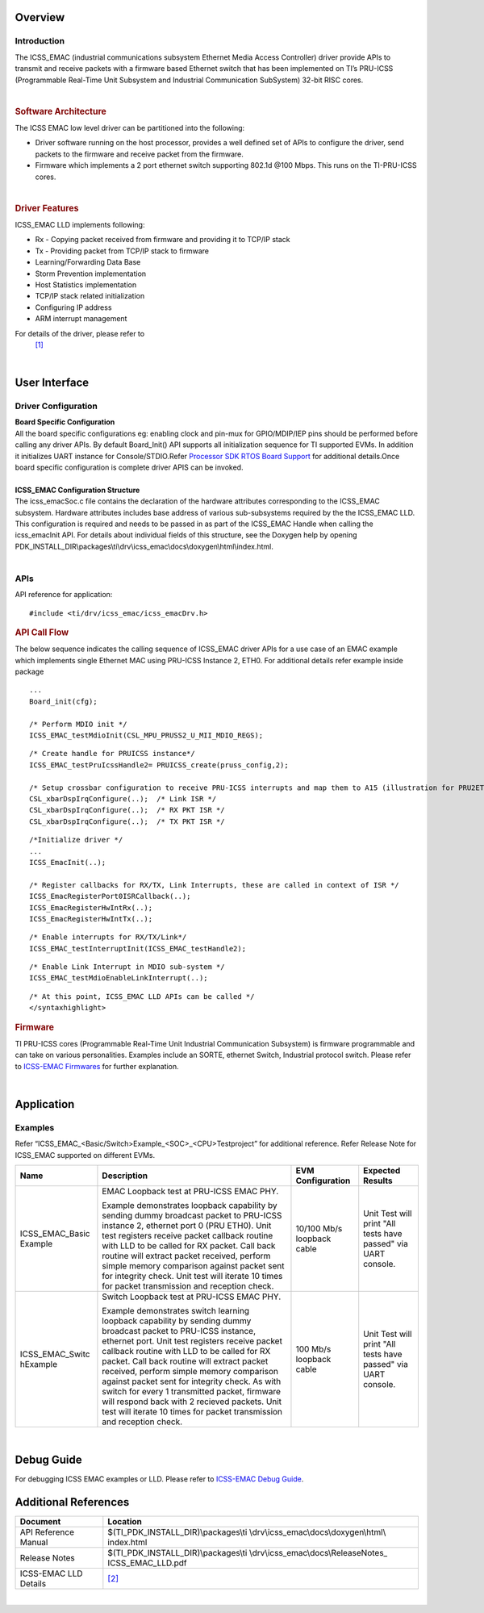 .. http://processors.wiki.ti.com/index.php/Processor_SDK_RTOS_ICSS-EMAC(DRIVER,FIRMWARE)

Overview
--------

Introduction
^^^^^^^^^^^^

The ICSS_EMAC (industrial communications subsystem Ethernet Media Access
Controller) driver provide APIs to transmit and receive packets with a
firmware based Ethernet switch that has been implemented on TI’s
PRU-ICSS (Programmable Real-Time Unit Subsystem and Industrial
Communication SubSystem) 32-bit RISC cores.

| 

.. rubric::  Software Architecture
   :name: software-architecture

The ICSS EMAC low level driver can be partitioned into the following:

-  Driver software running on the host processor, provides a well
   defined set of APIs to configure the driver, send packets to the
   firmware and receive packet from the firmware.
-  Firmware which implements a 2 port ethernet switch supporting 802.1d
   @100 Mbps. This runs on the TI-PRU-ICSS cores.

| 

.. rubric::  Driver Features
   :name: driver-features

ICSS_EMAC LLD implements following:

-  Rx - Copying packet received from firmware and providing it to TCP/IP
   stack
-  Tx - Providing packet from TCP/IP stack to firmware
-  Learning/Forwarding Data Base
-  Storm Prevention implementation
-  Host Statistics implementation
-  TCP/IP stack related initialization
-  Configuring IP address
-  ARM interrupt management


For details of the driver, please refer to
  `[1] <http://processors.wiki.ti.com/index.php/Processor_SDK_RTOS_ICSS-EMAC-Design>`__

| 

User Interface
--------------

Driver Configuration
^^^^^^^^^^^^^^^^^^^^^

| **Board Specific Configuration**
| All the board specific configurations eg: enabling clock and pin-mux
  for GPIO/MDIP/IEP pins should be performed before calling any driver
  APIs. By default Board_Init() API supports all initialization sequence
  for TI supported EVMs. In addition it initializes UART instance for
  Console/STDIO.Refer `Processor SDK RTOS Board
  Support <http://processors.wiki.ti.com/index.php/Processor_SDK_RTOS_Board_Support>`__ for
  additional details.Once board specific configuration is complete 
  driver APIS can be invoked.

| 
| **ICSS_EMAC Configuration Structure**
| The icss_emacSoc.c file contains the declaration of the hardware
  attributes corresponding to the ICSS_EMAC subsystem. Hardware
  attributes includes base address of various sub-subsystems required by
  the the ICSS_EMAC LLD. This configuration is required and needs to be
  passed in as part of the ICSS_EMAC Handle when calling the
  icss_emacInit API. For details about individual fields of this
  structure, see the Doxygen help by opening
  PDK_INSTALL_DIR\\packages\\ti\\drv\\icss_emac\\docs\\doxygen\\html\\index.html.

| 

APIs
^^^^^

API reference for application:

::

    #include <ti/drv/icss_emac/icss_emacDrv.h>

.. rubric:: API Call Flow
   :name: api-call-flow

The below sequence indicates the calling sequence of ICSS_EMAC driver
APIs for a use case of an EMAC example which implements single Ethernet
MAC using PRU-ICSS Instance 2, ETH0. For additional details refer
example inside package

::

    ...
    Board_init(cfg);
     
    /* Perform MDIO init */
    ICSS_EMAC_testMdioInit(CSL_MPU_PRUSS2_U_MII_MDIO_REGS);

::

    /* Create handle for PRUICSS instance*/
    ICSS_EMAC_testPruIcssHandle2= PRUICSS_create(pruss_config,2);

    /* Setup crossbar configuration to receive PRU-ICSS interrupts and map them to A15 (illustration for PRU2ETH0) */
    CSL_xbarDspIrqConfigure(..);  /* Link ISR */
    CSL_xbarDspIrqConfigure(..);  /* RX PKT ISR */
    CSL_xbarDspIrqConfigure(..);  /* TX PKT ISR */

::

    /*Initialize driver */
    ...
    ICSS_EmacInit(..);

    /* Register callbacks for RX/TX, Link Interrupts, these are called in context of ISR */
    ICSS_EmacRegisterPort0ISRCallback(..);
    ICSS_EmacRegisterHwIntRx(..);
    ICSS_EmacRegisterHwIntTx(..);

::

    /* Enable interrupts for RX/TX/Link*/
    ICSS_EMAC_testInterruptInit(ICSS_EMAC_testHandle2);

::

    /* Enable Link Interrupt in MDIO sub-system */
    ICSS_EMAC_testMdioEnableLinkInterrupt(..);

::

    /* At this point, ICSS_EMAC LLD APIs can be called */
    </syntaxhighlight>

.. rubric::  Firmware
   :name: firmware

TI PRU-ICSS cores (Programmable Real-Time Unit Industrial Communication
Subsystem) is firmware programmable and can take on various
personalities. Examples include an SORTE, ethernet Switch, Industrial
protocol switch. Please refer to `ICSS-EMAC
Firmwares <http://processors.wiki.ti.com/index.php/Processor_SDK_RTOS_ICSS-EMAC_FIRMWARES>`__ for
further explanation.

| 

Application
------------

Examples
^^^^^^^^

Refer “ICSS_EMAC_<Basic/Switch>Example_<SOC>_<CPU>Testproject” for
additional reference. Refer Release Note for ICSS_EMAC supported on
different EVMs.


+-----------------+-----------------+-----------------+-----------------+
|| Name           || Description    || EVM            || Expected       |
|                 |                 | Configuration   | Results         |
+=================+=================+=================+=================+
| ICSS_EMAC_Basic | EMAC Loopback   | 10/100 Mb/s     | Unit Test will  |
| Example         | test at         | loopback cable  | print "All      |
|                 | PRU-ICSS        |                 | tests have      |
|                 | EMAC PHY.       |                 | passed" via     |
|                 |                 |                 | UART console.   |
|                 | | Example       |                 |                 |
|                 |   demonstrates  |                 |                 |
|                 |   loopback      |                 |                 |
|                 |   capability by |                 |                 |
|                 |   sending dummy |                 |                 |
|                 |   broadcast     |                 |                 |
|                 |   packet to     |                 |                 |
|                 |   PRU-ICSS      |                 |                 |
|                 |   instance 2,   |                 |                 |
|                 |   ethernet port |                 |                 |
|                 |   0 (PRU ETH0). |                 |                 |
|                 |   Unit test     |                 |                 |
|                 |   registers     |                 |                 |
|                 |   receive       |                 |                 |
|                 |   packet        |                 |                 |
|                 |   callback      |                 |                 |
|                 |   routine with  |                 |                 |
|                 |   LLD to be     |                 |                 |
|                 |   called for RX |                 |                 |
|                 |   packet. Call  |                 |                 |
|                 |   back routine  |                 |                 |
|                 |   will extract  |                 |                 |
|                 |   packet        |                 |                 |
|                 |   received,     |                 |                 |
|                 |   perform       |                 |                 |
|                 |   simple memory |                 |                 |
|                 |   comparison    |                 |                 |
|                 |   against       |                 |                 |
|                 |   packet sent   |                 |                 |
|                 |   for integrity |                 |                 |
|                 |   check. Unit   |                 |                 |
|                 |   test will     |                 |                 |
|                 |   iterate 10    |                 |                 |
|                 |   times for     |                 |                 |
|                 |   packet        |                 |                 |
|                 |   transmission  |                 |                 |
|                 |   and reception |                 |                 |
|                 |   check.        |                 |                 |
+-----------------+-----------------+-----------------+-----------------+
| ICSS_EMAC_Switc | Switch Loopback | 100 Mb/s        | Unit Test will  |
| hExample        | test at         | loopback cable  | print "All      |
|                 | PRU-ICSS        |                 | tests have      |
|                 | EMAC PHY.       |                 | passed" via     |
|                 |                 |                 | UART console.   |
|                 | | Example       |                 |                 |
|                 |   demonstrates  |                 |                 |
|                 |   switch        |                 |                 |
|                 |   learning      |                 |                 |
|                 |   loopback      |                 |                 |
|                 |   capability by |                 |                 |
|                 |   sending dummy |                 |                 |
|                 |   broadcast     |                 |                 |
|                 |   packet to     |                 |                 |
|                 |   PRU-ICSS      |                 |                 |
|                 |   instance,     |                 |                 |
|                 |   ethernet      |                 |                 |
|                 |   port. Unit    |                 |                 |
|                 |   test          |                 |                 |
|                 |   registers     |                 |                 |
|                 |   receive       |                 |                 |
|                 |   packet        |                 |                 |
|                 |   callback      |                 |                 |
|                 |   routine with  |                 |                 |
|                 |   LLD to be     |                 |                 |
|                 |   called for RX |                 |                 |
|                 |   packet. Call  |                 |                 |
|                 |   back routine  |                 |                 |
|                 |   will extract  |                 |                 |
|                 |   packet        |                 |                 |
|                 |   received,     |                 |                 |
|                 |   perform       |                 |                 |
|                 |   simple memory |                 |                 |
|                 |   comparison    |                 |                 |
|                 |   against       |                 |                 |
|                 |   packet sent   |                 |                 |
|                 |   for integrity |                 |                 |
|                 |   check. As     |                 |                 |
|                 |   with switch   |                 |                 |
|                 |   for every 1   |                 |                 |
|                 |   transmitted   |                 |                 |
|                 |   packet,       |                 |                 |
|                 |   firmware will |                 |                 |
|                 |   respond back  |                 |                 |
|                 |   with 2        |                 |                 |
|                 |   recieved      |                 |                 |
|                 |   packets. Unit |                 |                 |
|                 |   test will     |                 |                 |
|                 |   iterate 10    |                 |                 |
|                 |   times for     |                 |                 |
|                 |   packet        |                 |                 |
|                 |   transmission  |                 |                 |
|                 |   and reception |                 |                 |
|                 |   check.        |                 |                 |
+-----------------+-----------------+-----------------+-----------------+

| 

Debug Guide
-----------

For debugging ICSS EMAC examples or LLD. Please refer to `ICSS-EMAC
Debug Guide <http://processors.wiki.ti.com/index.php/ICSS_EMAC_LLD_debug_guide>`__.

Additional References
---------------------

+-----------------------------------+------------------------------------------+
| **Document**                      | **Location**                             |
+-----------------------------------+------------------------------------------+
| API Reference Manual              | $(TI_PDK_INSTALL_DIR)\\packages\\ti      |
|                                   | \\drv\\icss_emac\\docs\\doxygen\\html\\  |
|                                   | index.html                               |
+-----------------------------------+------------------------------------------+
| Release Notes                     | $(TI_PDK_INSTALL_DIR)\\packages\\ti      |
|                                   | \\drv\\icss_emac\\docs\\ReleaseNotes_    |
|                                   | ICSS_EMAC_LLD.pdf                        |
+-----------------------------------+------------------------------------------+
| ICSS-EMAC LLD Details             | `[2] <http://processors.wiki.ti.c        |
|                                   | om/index.php/ICSS-EMAC>`__               |
+-----------------------------------+------------------------------------------+

| 

.. raw:: html
